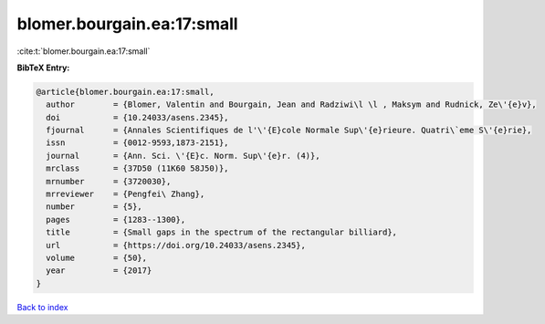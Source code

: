 blomer.bourgain.ea:17:small
===========================

:cite:t:`blomer.bourgain.ea:17:small`

**BibTeX Entry:**

.. code-block:: bibtex

   @article{blomer.bourgain.ea:17:small,
     author        = {Blomer, Valentin and Bourgain, Jean and Radziwi\l \l , Maksym and Rudnick, Ze\'{e}v},
     doi           = {10.24033/asens.2345},
     fjournal      = {Annales Scientifiques de l'\'{E}cole Normale Sup\'{e}rieure. Quatri\`eme S\'{e}rie},
     issn          = {0012-9593,1873-2151},
     journal       = {Ann. Sci. \'{E}c. Norm. Sup\'{e}r. (4)},
     mrclass       = {37D50 (11K60 58J50)},
     mrnumber      = {3720030},
     mrreviewer    = {Pengfei\ Zhang},
     number        = {5},
     pages         = {1283--1300},
     title         = {Small gaps in the spectrum of the rectangular billiard},
     url           = {https://doi.org/10.24033/asens.2345},
     volume        = {50},
     year          = {2017}
   }

`Back to index <../By-Cite-Keys.html>`_
